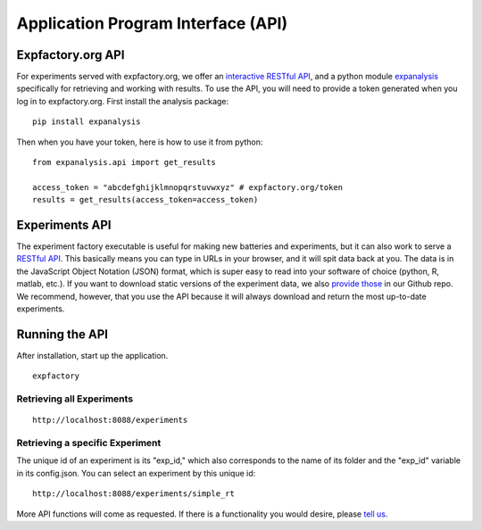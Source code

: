 Application Program Interface (API)
===================================

Expfactory.org API
------------------

For experiments served with expfactory.org, we offer an `interactive RESTful API <http://www.expfactory.org/api/results>`_, and a python module `expanalysis <http://www.github.com/expfactory/expfactory-analysis>`_ specifically for retrieving and working with results. To use the API, you will need to provide a token generated when you log in to expfactory.org. First install the analysis package:

::

      pip install expanalysis


Then when you have your token, here is how to use it from python:

::

      from expanalysis.api import get_results

      access_token = "abcdefghijklmnopqrstuvwxyz" # expfactory.org/token
      results = get_results(access_token=access_token) 



Experiments API
---------------

The experiment factory executable is useful for making new batteries and experiments, but it can also work to serve a `RESTful API <https://en.wikipedia.org/wiki/Representational_state_transfer>`_. This basically means you can type in URLs in your browser, and it will spit data back at you. The data is in the JavaScript Object Notation (JSON) format, which is super easy to read into your software of choice (python, R, matlab, etc.). If you want to download static versions of the experiment data, we also `provide those <https://github.com/expfactory/expfactory.github.io/tree/master/data>`_ in our Github repo. We recommend, however, that you use the API because it will always download and return the most up-to-date experiments.


Running the API
---------------


After installation, start up the application.


::

     expfactory


Retrieving all Experiments
''''''''''''''''''''''''''

::

    http://localhost:8088/experiments


.. image:: _static/img/api/experiments0.png


Retrieving a specific Experiment
''''''''''''''''''''''''''''''''

The unique id of an experiment is its "exp_id," which also corresponds to the name of its folder and the "exp_id" variable in its config.json. You can select an experiment by this unique id:


::

    http://localhost:8088/experiments/simple_rt


.. image:: _static/img/api/experiment1.png

More API functions will come as requested. If there is a functionality you would desire, please `tell us <https://github.com/expfactory/expfactory-python/issues>`_.
